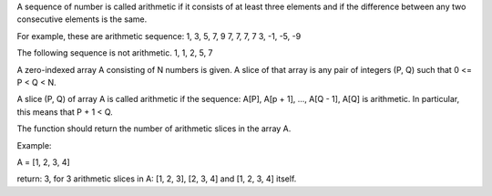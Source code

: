 A sequence of number is called arithmetic if it consists of at least
three elements and if the difference between any two consecutive
elements is the same.

For example, these are arithmetic sequence: 1, 3, 5, 7, 9 7, 7, 7, 7 3,
-1, -5, -9

The following sequence is not arithmetic. 1, 1, 2, 5, 7

A zero-indexed array A consisting of N numbers is given. A slice of that
array is any pair of integers (P, Q) such that 0 <= P < Q < N.

A slice (P, Q) of array A is called arithmetic if the sequence: A[P],
A[p + 1], ..., A[Q - 1], A[Q] is arithmetic. In particular, this means
that P + 1 < Q.

The function should return the number of arithmetic slices in the array
A.

Example:

A = [1, 2, 3, 4]

return: 3, for 3 arithmetic slices in A: [1, 2, 3], [2, 3, 4] and [1, 2,
3, 4] itself.
